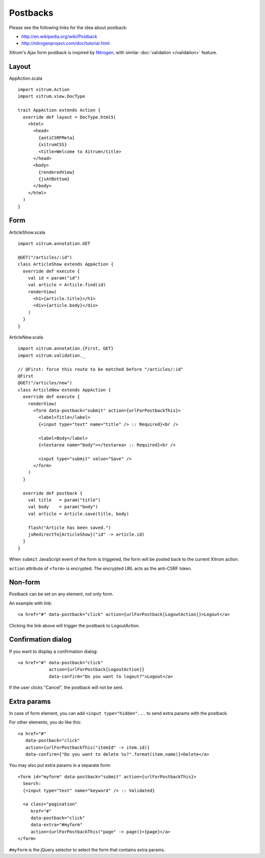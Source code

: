 Postbacks
=========

.. image:: http://www.bdoubliees.com/journalspirou/sfigures6/schtroumpfs/s2.jpg

Please see the following links for the idea about postback:

* http://en.wikipedia.org/wiki/Postback
* http://nitrogenproject.com/doc/tutorial.html

Xitrum's Ajax form postback is inspired by `Nitrogen <http://nitrogenproject.com/>`_,
with similar :doc:`validation </validation>` feature.

Layout
------

AppAction.scala

::

  import xitrum.Action
  import xitrum.view.DocType

  trait AppAction extends Action {
    override def layout = DocType.html5(
      <html>
        <head>
          {antiCSRFMeta}
          {xitrumCSS}
          <title>Welcome to Xitrum</title>
        </head>
        <body>
          {renderedView}
          {jsAtBottom}
        </body>
      </html>
    )
  }

Form
----

ArticleShow.scala

::

  import xitrum.annotation.GET

  @GET("/articles/:id")
  class ArticleShow extends AppAction {
    override def execute {
      val id = param("id")
      val article = Article.find(id)
      renderView(
        <h1>{article.title}</h1>
        <div>{article.body}</div>
      )
    }
  }

ArticleNew.scala

::

  import xitrum.annotation.{First, GET}
  import xitrum.validation._

  // @First: force this route to be matched before "/articles/:id"
  @First
  @GET("/articles/new")
  class ArticleNew extends AppAction {
    override def execute {
      renderView(
        <form data-postback="submit" action={urlForPostbackThis}>
          <label>Title</label>
          {<input type="text" name="title" /> :: Required}<br />

          <label>Body</label>
          {<textarea name="body"></textarea> :: Required}<br />

          <input type="submit" value="Save" />
        </form>
      )
    }

    override def postback {
      val title   = param("title")
      val body    = param("body")
      val article = Article.save(title, body)

      flash("Article has been saved.")
      jsRedirectTo[ArticleShow]("id" -> article.id)
    }
  }

When ``submit`` JavaScript event of the form is triggered, the form will be posted back
to the current Xitrum action.

``action`` attribute of ``<form>`` is encrypted. The encrypted URL acts as the anti-CSRF token.

Non-form
--------

Postback can be set on any element, not only form.

An example with link:

::

  <a href="#" data-postback="click" action={urlForPostback[LogoutAction]}>Logout</a>

Clicking the link above will trigger the postback to LogoutAction.

Confirmation dialog
-------------------

If you want to display a confirmation dialog:

::

  <a href="#" data-postback="click"
              action={urlForPostback[LogoutAction]}
              data-confirm="Do you want to logout?">Logout</a>

If the user clicks "Cancel", the postback will not be sent.

Extra params
------------

In case of form element, you can add ``<input type="hidden"...`` to send
extra params with the postback.

For other elements, you do like this:

::

  <a href="#"
     data-postback="click"
     action={urlForPostbackThis("itemId" -> item.id)}
     data-confirm={"Do you want to delete %s?".format(item.name)}>Delete</a>

You may also put extra params in a separate form:

::

  <form id="myform" data-postback="submit" action={urlForPostbackThis}>
    Search:
    {<input type="text" name="keyword" /> :: Validated}

    <a class="pagination"
       href="#"
       data-postback="click"
       data-extra="#myform"
       action={urlForPostbackThis("page" -> page)}>{page}</a>
  </form>

``#myform`` is the jQuery selector to select the form that contains extra params.
